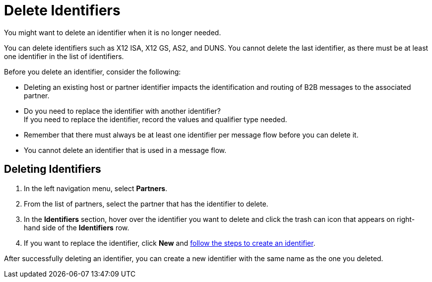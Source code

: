 = Delete Identifiers

You might want to delete an identifier when it is no longer needed. 

You can delete identifiers such as X12 ISA, X12 GS, AS2, and DUNS. You cannot delete the last identifier, as there must be at least one identifier in the list of identifiers.

Before you delete an identifier, consider the following: 

* Deleting an existing host or partner identifier impacts the identification and routing of B2B messages to the associated partner.
* Do you need to replace the identifier with another identifier? +
If you need to replace the identifier, record the values and qualifier type needed.
* Remember that there must always be at least one identifier per message flow before you can delete it.
* You cannot delete an identifier that is used in a message flow.

== Deleting Identifiers

. In the left navigation menu, select *Partners*.
. From the list of partners, select the partner that has the identifier to delete. 
. In the *Identifiers* section, hover over the identifier you want to delete and click the trash can icon that appears on right-hand side of the *Identifiers* row.
. If you want to replace the identifier, click *New* and xref:partner-manager-identifeiers.adoc[follow the steps to create an identifier]. 

After successfully deleting an identifier, you can create a new identifier with the same name as the one you deleted.